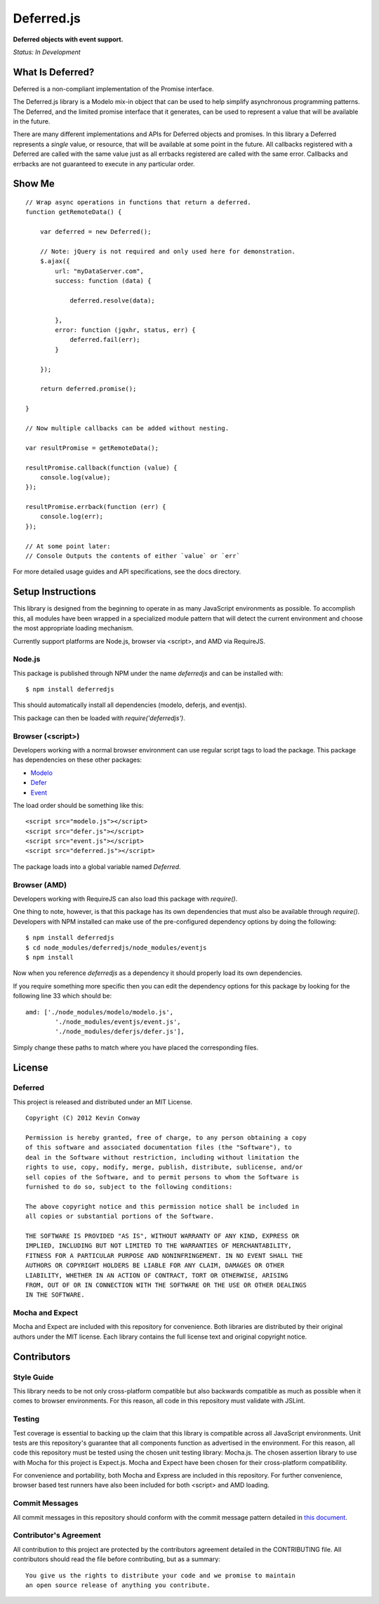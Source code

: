 ===========
Deferred.js
===========

**Deferred objects with event support.**

*Status: In Development*

What Is Deferred?
=================

Deferred is a non-compliant implementation of the Promise interface.

The Deferred.js library is a Modelo mix-in object that can be used to help
simplify asynchronous programming patterns. The Deferred, and the limited
promise interface that it generates, can be used to represent a value that will
be available in the future.

There are many different implementations and APIs for Deferred objects and
promises. In this library a Deferred represents a *single* value, or resource,
that will be available at some point in the future. All callbacks registered
with a Deferred are called with the same value just as all errbacks registered
are called with the same error. Callbacks and errbacks are not guaranteed to
execute in any particular order.

Show Me
=======

::

    // Wrap async operations in functions that return a deferred.
    function getRemoteData() {

        var deferred = new Deferred();

        // Note: jQuery is not required and only used here for demonstration.
        $.ajax({
            url: "myDataServer.com",
            success: function (data) {

                deferred.resolve(data);

            },
            error: function (jqxhr, status, err) {
                deferred.fail(err);
            }

        });

        return deferred.promise();

    }

    // Now multiple callbacks can be added without nesting.

    var resultPromise = getRemoteData();

    resultPromise.callback(function (value) {
        console.log(value);
    });

    resultPromise.errback(function (err) {
        console.log(err);
    });

    // At some point later:
    // Console Outputs the contents of either `value` or `err`

For more detailed usage guides and API specifications, see the docs directory.

Setup Instructions
==================

This library is designed from the beginning to operate in as many JavaScript
environments as possible. To accomplish this, all modules have been wrapped in
a specialized module pattern that will detect the current environment and
choose the most appropriate loading mechanism.

Currently support platforms are Node.js, browser via <script>, and AMD via
RequireJS.

Node.js
-------

This package is published through NPM under the name `deferredjs` and can be
installed with::

    $ npm install deferredjs

This should automatically install all dependencies (modelo, deferjs, and
eventjs).

This package can then be loaded with `require('deferredjs')`.

Browser (<script>)
------------------

Developers working with a normal browser environment can use regular script
tags to load the package. This package has dependencies on these other
packages:

-   `Modelo <https://github.com/kevinconway/Modelo.js>`_

-   `Defer <https://github.com/kevinconway/Defer.js>`_

-   `Event <https://github.com/kevinconway/Event.js>`_

The load order should be something like this::

    <script src="modelo.js"></script>
    <script src="defer.js"></script>
    <script src="event.js"></script>
    <script src="deferred.js"></script>

The package loads into a global variable named `Deferred`.

Browser (AMD)
-------------

Developers working with RequireJS can also load this package with `require()`.

One thing to note, however, is that this package has its own dependencies that
must also be available through `require()`. Developers with NPM installed can
make use of the pre-configured dependency options by doing the following::

    $ npm install deferredjs
    $ cd node_modules/deferredjs/node_modules/eventjs
    $ npm install

Now when you reference `deferredjs` as a dependency it should properly load
its own dependencies.

If you require something more specific then you can edit the dependency options
for this package by looking for the following line 33 which should be::

    amd: ['./node_modules/modelo/modelo.js',
            './node_modules/eventjs/event.js',
            './node_modules/deferjs/defer.js'],

Simply change these paths to match where you have placed the corresponding
files.

License
=======

Deferred
--------

This project is released and distributed under an MIT License.

::

    Copyright (C) 2012 Kevin Conway

    Permission is hereby granted, free of charge, to any person obtaining a copy
    of this software and associated documentation files (the "Software"), to
    deal in the Software without restriction, including without limitation the
    rights to use, copy, modify, merge, publish, distribute, sublicense, and/or
    sell copies of the Software, and to permit persons to whom the Software is
    furnished to do so, subject to the following conditions:

    The above copyright notice and this permission notice shall be included in
    all copies or substantial portions of the Software.

    THE SOFTWARE IS PROVIDED "AS IS", WITHOUT WARRANTY OF ANY KIND, EXPRESS OR
    IMPLIED, INCLUDING BUT NOT LIMITED TO THE WARRANTIES OF MERCHANTABILITY,
    FITNESS FOR A PARTICULAR PURPOSE AND NONINFRINGEMENT. IN NO EVENT SHALL THE
    AUTHORS OR COPYRIGHT HOLDERS BE LIABLE FOR ANY CLAIM, DAMAGES OR OTHER
    LIABILITY, WHETHER IN AN ACTION OF CONTRACT, TORT OR OTHERWISE, ARISING
    FROM, OUT OF OR IN CONNECTION WITH THE SOFTWARE OR THE USE OR OTHER DEALINGS
    IN THE SOFTWARE.

Mocha and Expect
----------------

Mocha and Expect are included with this repository for convenience. Both
libraries are distributed by their original authors under the MIT license.
Each library contains the full license text and original copyright notice.

Contributors
============

Style Guide
-----------

This library needs to be not only cross-platform compatible but also backwards
compatible as much as possible when it comes to browser environments. For this
reason, all code in this repository must validate with JSLint.

Testing
-------

Test coverage is essential to backing up the claim that this library is
compatible across all JavaScript environments. Unit tests are this repository's
guarantee that all components function as advertised in the environment. For
this reason, all code this repository must be tested using the chosen unit
testing library: Mocha.js. The chosen assertion library to use with Mocha
for this project is Expect.js. Mocha and Expect have been chosen for their
cross-platform compatibility.

For convenience and portability, both Mocha and Express are included in this
repository. For further convenience, browser based test runners have also been
included for both <script> and AMD loading.

Commit Messages
---------------

All commit messages in this repository should conform with the commit message
pattern detailed in
`this document <https://github.com/StandardsDriven/Repository>`_.

Contributor's Agreement
-----------------------

All contribution to this project are protected by the contributors agreement
detailed in the CONTRIBUTING file. All contributors should read the file before
contributing, but as a summary::

    You give us the rights to distribute your code and we promise to maintain
    an open source release of anything you contribute.
